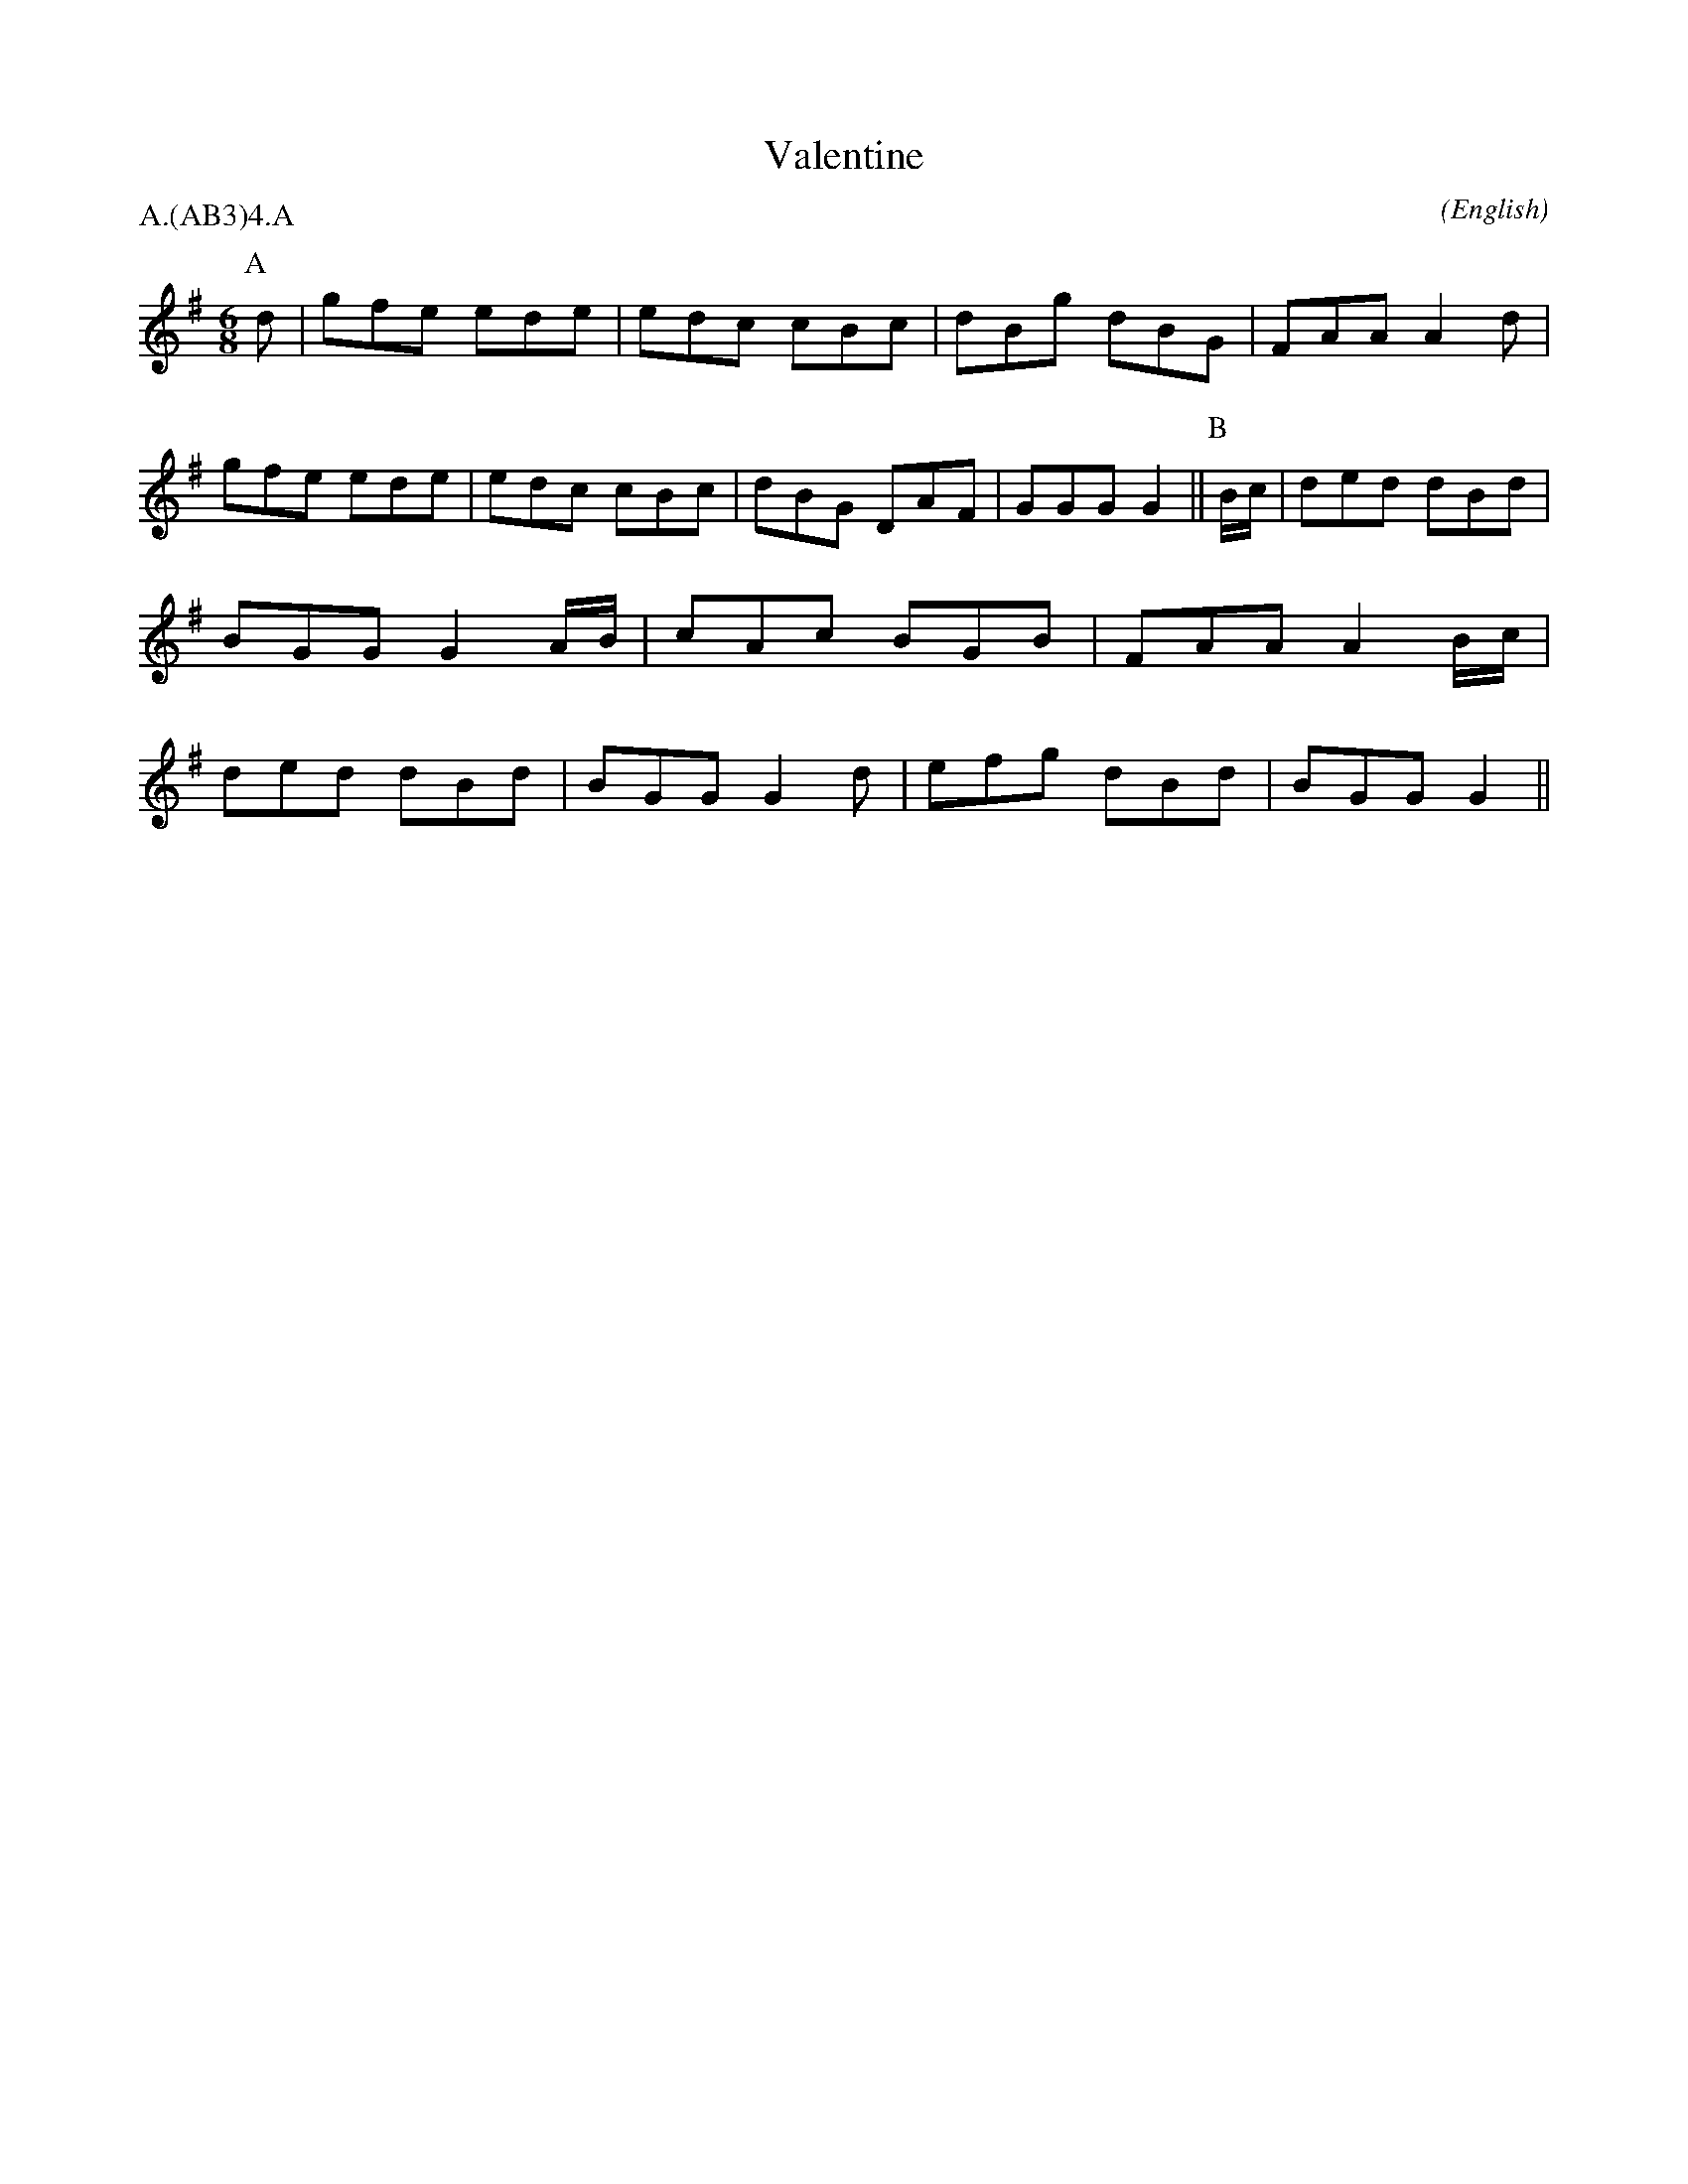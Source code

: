 X: 1
T:Valentine
M:6/8
C:
S:Bacon (From E. Spring (RD))
N:
A:Ascott-under-Wychwood
O:English
R:Jig
%:
%:
%P:A.(AB$^3$)$^4$.A
P:A.(AB3)4.A
K:G
I:speed 300
P:A
d       | gfe  ede | edc  cBc       | dBg  dBG  | FAA A2 \
d       | gfe  ede | edc  cBc       | dBG  DAF  | GGG G2 ||\
P:B
B/2c/2  | ded  dBd | BGG  G2 A/2B/2 | cAc  BGB  | FAA A2 \
B/2c/2  | ded  dBd | BGG  G2 d      | efg  dBd  | BGG G2 ||
